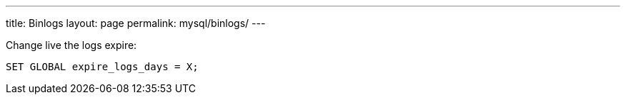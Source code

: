---
title: Binlogs
layout: page
permalink: mysql/binlogs/
---

Change live the logs expire:

[source, mysql]
SET GLOBAL expire_logs_days = X;

